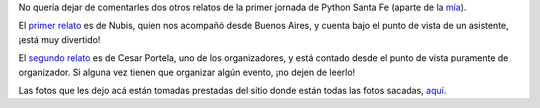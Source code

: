 .. title: Otras memorias de Python StaFe
.. date: 2006-06-28 18:25:24
.. tags: memorias, posts, Santa Fe, relatos, fotos

No quería dejar de comentarles dos otros relatos de la primer jornada de Python Santa Fe (aparte de la `mía <http://www.taniquetil.com.ar/plog/post/1/185>`_).

El `primer relato <http://pyar.decode.com.ar/moin/Eventos/Reuniones/Reunion16>`_ es de Nubis, quien nos acompañó desde Buenos Aires, y cuenta bajo el punto de vista de un asistente, ¡está muy divertido!

.. image:: /images/uff/533411999_d2218bb1bc_o.jpg

El `segundo relato <http://www.ceportela.com.ar/como-se-hizo-la-i-jornada-python-en-santa-fe/>`_ es de Cesar Portela, uno de los organizadores, y está contado desde el punto de vista puramente de organizador. Si alguna vez tienen que organizar algún evento, ¡no dejen de leerlo!

.. image:: /images/uff/533412029_fe679a9b1c_o.jpg

Las fotos que les dejo acá están tomadas prestadas del sitio donde están todas las fotos sacadas, `aquí <http://www.lugli.org.ar/mediawiki/index.php/Fotos_1%C2%BA_Jornada_Python_en_Santa_Fe>`_.

